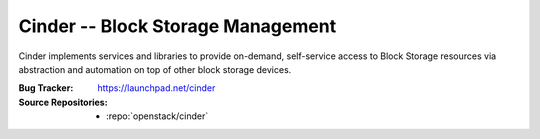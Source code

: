 ====================================
 Cinder -- Block Storage Management
====================================

Cinder implements services and libraries to provide on-demand,
self-service access to Block Storage resources via abstraction and
automation on top of other block storage devices.

:Bug Tracker: https://launchpad.net/cinder
:Source Repositories: - :repo:`openstack/cinder`
